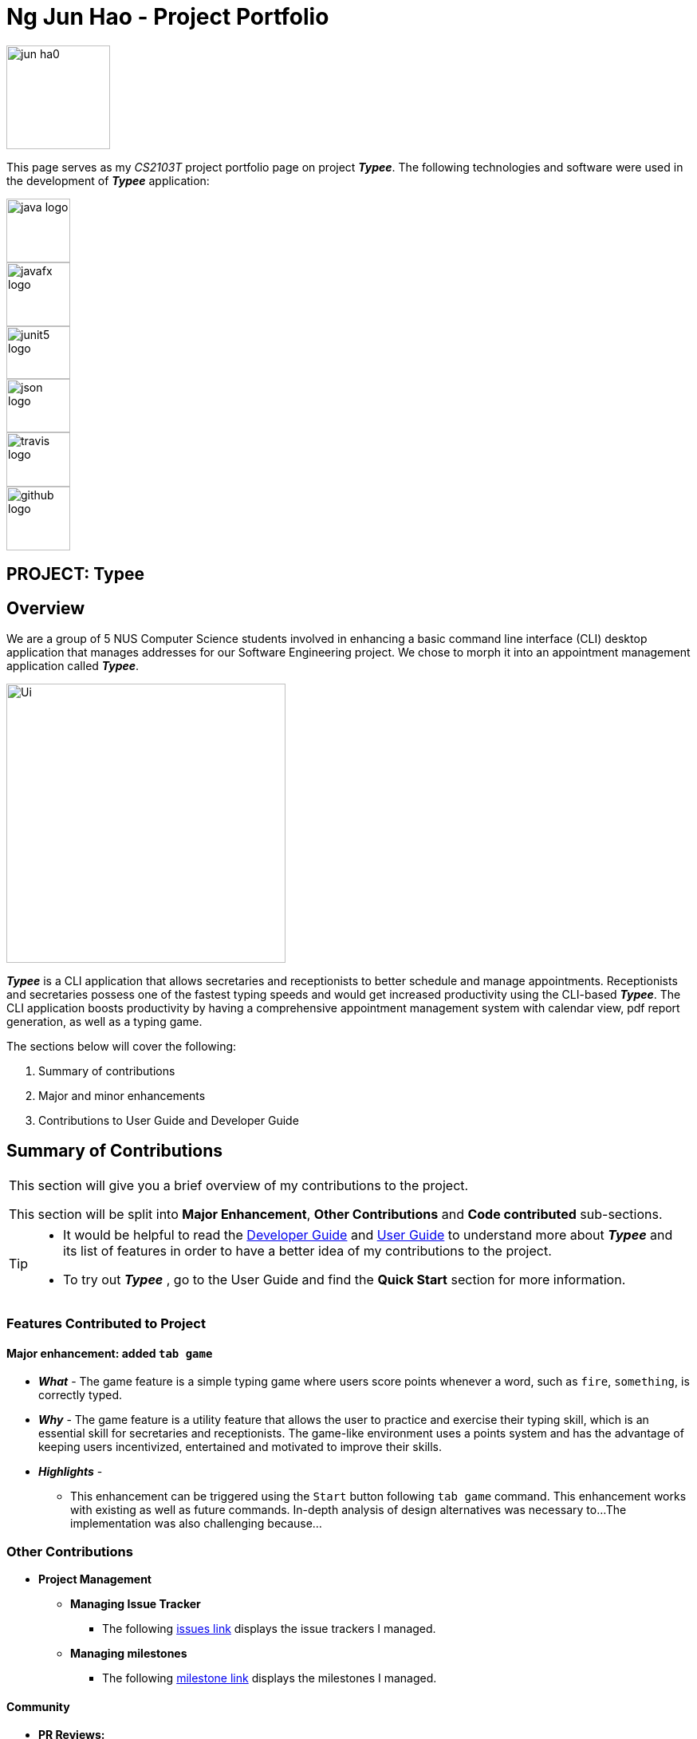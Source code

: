 :profile-caption: :computer:
= Ng Jun Hao - Project Portfolio
:site-section: AboutUs
:imagesDir: ../images
:stylesDir: ../stylesheets
:bl: pass:[ +]

[PROFILE]
====
--
image::jun-ha0.png[width="130", align="left"]
--
[blue]#This page serves as my _CS2103T_ project portfolio page on project *_Typee_*.# The following technologies
and software were used in the development of *_Typee_* application:
--
image::java-logo.png[width="80", height="80", float="left"]
image::javafx-logo.png[width="80", height="80", float="left"]
image::junit5-logo.png[width="80", height="80", 66,70, float="left"]
image::json-logo.png[width="80", height="80", 67,70, float="left"]
image::travis-logo.png[width="80", height="80", 68,70,float="left"]
//image::appveyor-logo.png[width="80", height="80", float="left"]
//image::coveralls-logo.png[width="80", height="80", float="left"]
image::github-logo.png[width="80", height="80"]

====

== PROJECT: Typee


== Overview

We are a group of 5 NUS Computer Science students involved in enhancing a basic command line interface (CLI) desktop
application that manages addresses for our Software Engineering project. We chose to morph it into an appointment
management application called *_Typee_*.

image::Ui.png[width="350", height="350"]

*_Typee_* is a CLI application that allows secretaries and receptionists to better schedule and
manage appointments. Receptionists and secretaries possess one of the fastest typing speeds and would get increased
productivity using the CLI-based *_Typee_*. The CLI application boosts productivity by having a comprehensive
appointment management system with calendar view, pdf report generation, as well as a typing game.

The sections below will cover the following:

1. Summary of contributions

2. Major and minor enhancements

3. Contributions to User Guide and Developer Guide

== Summary of Contributions
|===
|[blue]#This section will give you a brief overview of my contributions to the project.# +

This section will be split into *Major Enhancement*, *Other Contributions* and *Code contributed* sub-sections.
|===

[TIP]
====
* It would be helpful to read the
link:https://github.com/AY1920S1-CS2103T-F14-3/main/blob/master/docs/DeveloperGuide.adoc[Developer Guide]
and link:https://github.com/AY1920S1-CS2103T-F14-3/main/blob/master/docs/UserGuide.adoc[User Guide]
to understand more about *_Typee_* and its list of features in order to have a better idea of my contributions to the project.

* To try out *_Typee_* , go to the User Guide and find the [navy]#*Quick Start*# section for more information.
====

=== Features Contributed to Project

==== Major enhancement: added `tab game`
** [red]#*_What_* -# The game feature is a simple typing game where users score points whenever a word, such as
 `fire`, `something`, is correctly typed.

** [red]#*_Why_* -# The game feature is a utility feature that allows the user to practice and exercise their typing skill,
which is an essential skill for secretaries and receptionists. The game-like environment uses a points system and has the
advantage of keeping users incentivized, entertained and motivated to improve their skills.

** [red]#*_Highlights_* -#
*** This enhancement can be triggered using the `Start` button following `tab game` command.
This enhancement works with existing as well as future commands.
In-depth analysis of design alternatives was necessary to...
The implementation was also challenging because…

=== Other Contributions

** [teal]#*Project Management*#
*** [red]#*Managing Issue Tracker*#
**** The following https://github.com/AY1920S1-CS2103T-F14-3/main/issues?utf8=%E2%9C%93&q=is%3Aissue+author%3Ajun-ha0+is%3Aclosed+[issues link]
displays the issue trackers I managed.

*** [red]#*Managing milestones*#
**** The following https://github.com/AY1920S1-CS2103T-F14-3/main/milestones?state=closed[milestone link] displays the milestones I managed.

==== Community
*** [teal]#*PR Reviews:*#
**** The following https://github.com/AY1920S1-CS2103T-F14-3/main/pulls?utf8=%E2%9C%93&q=is%3Apr+reviewed-by%3Ajun-ha0+is%3Aclosed+[PR link]
displays the Pull Requests I reviewed.

=== Code contributed

**** The following https://nus-cs2103-ay1920s1.github.io/tp-dashboard/#search=&sort=groupTitle&sortWithin=title&since=2019-09-06&timeframe=commit&mergegroup=false&groupSelect=groupByRepos&breakdown=false&tabOpen=true&tabType=authorship&tabAuthor=jun-ha0&tabRepo=AY1920S1-CS2103T-F14-3%2Fmain%5Bmaster%5D[reposense link]
displays my code contribution.


{ to be continued }
